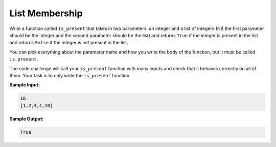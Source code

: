 List Membership
===============

Write a function called ``is_present`` that takes in two parameters: an integer and a list of integers (NB the first parameter should be the integer and the second parameter should be the list) and returns ``True`` if the integer is present in the list and returns ``False`` if the integer is not present in the list.

You can pick everything about the parameter name and how you write the body of the function, but it must be called ``is_present``.

The code challenge will call your ``is_present`` function with many inputs and check that it behaves correctly on all of them. Your task is to only write the ``is_present`` function.

**Sample Input:**

.. code-block:: python
    
    10
    [1,2,3,4,10]

**Sample Output:**

.. code-block:: python
    
    True

.. challenge::
    :tester: /_static/cs515_challenges/Week2/Challenge2/test_task.py

    # define is_present
